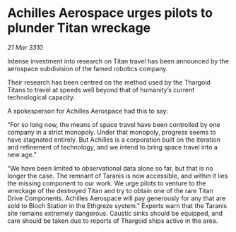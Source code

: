 * Achilles Aerospace urges pilots to plunder Titan wreckage

/21 Mar 3310/

Intense investment into research on Titan travel has been announced by the aerospace subdivision of the famed robotics company. 

Their research has been centred on the method used by the Thargoid Titans to travel at speeds well beyond that of humanity’s current technological capacity. 

A spokesperson for Achilles Aerospace had this to say: 

“For so long now, the means of space travel have been controlled by one company in a strict monopoly. Under that monopoly, progress seems to have stagnated entirely. But Achilles is a corporation built on the iteration and refinement of technology, and we intend to bring space travel into a new age.” 

“We have been limited to observational data alone so far, but that is no longer the case. The remnant of Taranis is now accessible, and within it lies the missing component to our work. We urge pilots to venture to the wreckage of the destroyed Titan and try to obtain one of the rare Titan Drive Components. Achilles Aerospace will pay generously for any that are sold to Bloch Station in the Ethgreze system.” Experts warn that the Taranis site remains extremely dangerous. Caustic sinks should be equipped, and care should be taken due to reports of Thargoid ships active in the area.
